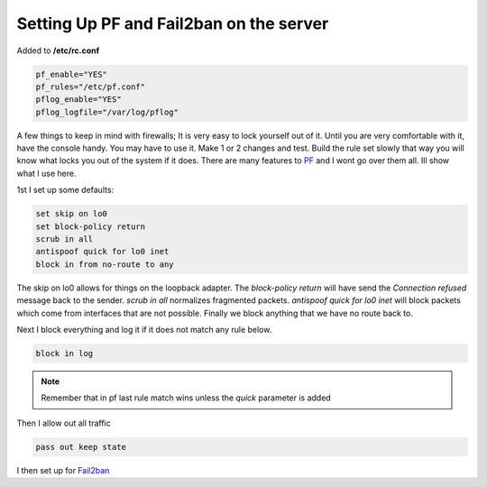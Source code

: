 Setting Up PF and Fail2ban on the server
=========================================


Added to **/etc/rc.conf**

.. code:: bash

    pf_enable="YES"
    pf_rules="/etc/pf.conf"
    pflog_enable="YES"
    pflog_logfile="/var/log/pflog"


A few things to keep in mind with firewalls; It is very easy to lock yourself
out of it. Until you are very comfortable with it, have the console handy.
You may have to use it. Make 1 or 2 changes and test. Build the rule set slowly
that way you will know what locks you out of the system if it does. There are
many features to `PF <http://www.openbsd.org/>`_ and I wont go over them all.
Ill show what I use here.

1st I set up some defaults:

.. code:: bash

    set skip on lo0
    set block-policy return
    scrub in all
    antispoof quick for lo0 inet
    block in from no-route to any

The skip on lo0 allows for things on the loopback adapter. The *block-policy
return* will have send the *Connection refused* message back to the sender.
*scrub in all*  normalizes fragmented packets. *antispoof quick for lo0 inet*
will block packets which come from interfaces that are not possible. Finally we
block anything that we have no route back to.

Next I block everything and log it if it does not match any rule below. 

.. code:: bash

    block in log

.. note:: Remember that in pf last rule match wins unless the *quick* parameter is added

Then I allow out all traffic

.. code:: bash
    
    pass out keep state

I then set up for `Fail2ban <http://www.fail2ban.org>`_ 
